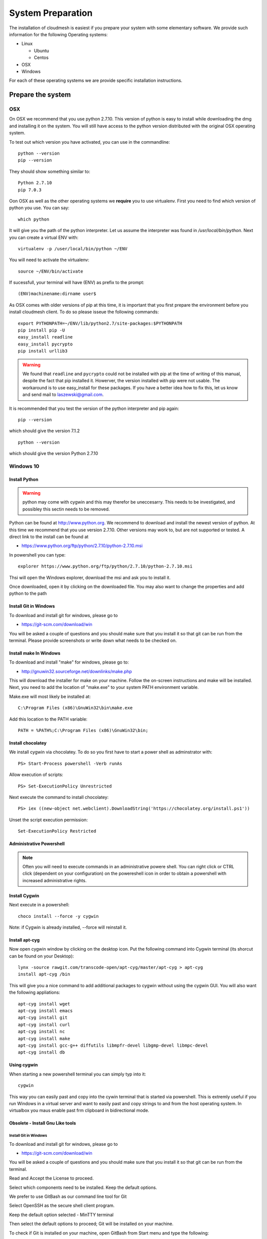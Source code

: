 System Preparation
===================

The installation of cloudmesh is easiest if you prepare your system with
some elementary
software. We provide such information for the following Operating systems:

* Linux

  * Ubuntu
  * Centos
    
* OSX
* Windows

For each of these operating systems we are provide specific
installation instructions.

Prepare the system
------------------

OSX
^^^

On OSX we recommend that you use python 2.7.10. This version of python
is easy to install while downloading the dmg and installing it on the
system. You will still have access to the python version distributed
with the original OSX operating system.

To test out which version you have activated, you can use in the
commandline::

  python --version
  pip --version

They should show something similar to::

  Python 2.7.10
  pip 7.0.3

Oon OSX as well as the other operating systems we **require** you to
use virtualenv. First you need to find which version of python you
use. You can say::

  which python

It will give you the path of the python interpreter. Let us assume the
interpreter was found in `/usr/local/bin/python`.  Next you can create
a virtual ENV with::

  virtualenv -p /user/local/bin/python ~/ENV

You will need to activate the virtualenv::

  source ~/ENV/bin/activate

If sucessfull, your terminal will have (ENV) as prefix to the prompt::

  (ENV)machinename:dirname user$

As OSX comes with older versions of pip at this time, it is important
that you first prepare the environment before you install cloudmesh
client. To do so please isseue the following commands::

   
   export PYTHONPATH=~/ENV/lib/python2.7/site-packages:$PYTHONPATH
   pip install pip -U
   easy_install readline
   easy_install pycrypto
   pip install urllib3

.. warning:: We found that ``readline`` and ``pycrypto`` could not be
	  installed with pip at the time of writing of this manual,
	  despite the fact that pip installed it. Howerver, the
	  version installed with pip were not usable. The workaround
	  is to use easy_install for these packages. If you have a
	  better idea how to fix this, let us know and send mail to
	  laszewski@gmail.com.

It is recommended that you test the version of the python interpreter
and pip again::
   
   pip --version

which should give the version 7.1.2
   
::

   python --version


which should give the version Python 2.7.10


.. _windows-install:


Windows 10
^^^^^^^^^^^^^^^^^^^^^^^^^^^^^^^^^^^^^^^^^^^^^^^^^^^^^^^^^^^^^^^^^^^^^^

Install Python
~~~~~~~~~~~~~~~~~~~~~~~~~~~~~~~~~~~~~~~~~~~~~~~~~~~~~~~~~~~~~~~~~~~~~~

.. warning:: python may come with cygwin and this may therefor be
	     uneccesarry. This needs to be investigated, and possibley
	     this sectin needs to be removed.
	     
Python can be found at http://www.python.org. We recommend to download
and install the newest version of python. At this time we recommend
that you use version 2.7.10. Other versions may work to, but are not
supported or tested. A direct link to the install can be found at

* https://www.python.org/ftp/python/2.7.10/python-2.7.10.msi

In powershell you can type::

  explorer https://www.python.org/ftp/python/2.7.10/python-2.7.10.msi

Thsi will open the Windows explorer, download the msi and ask you to
install it.

Once downloaded, open it by clicking on the downloaded file. You may
also want to change the properties and add python to the path

Install Git in Windows
~~~~~~~~~~~~~~~~~~~~~~~~~~~~~~~~~~~~~~~~~~~~~~~~~~~~~~~~~~~~~~~~~~~~~~

To download and install git for windows, please go to

* https://git-scm.com/download/win

.. todo:: check if this is the right way to do so

You will be asked a couple of questions and you should make sure that
you install it so that git can be run from the terminal. Please
provide screenshots or write down what needs to be checked on.

.. image:: images/git_setup/git_setup.png

Install make In Windows
~~~~~~~~~~~~~~~~~~~~~~~~~~~~~~~~~~~~~~~~~~~~~~~~~~~~~~~~~~~~~~~~~~~~~~

To download and install "make" for windows, please go to:

* http://gnuwin32.sourceforge.net/downlinks/make.php

This will download the installer for make on your machine. Follow the
on-screen instructions and make will be installed. Next, you need to
add the location of "make.exe" to your system PATH environment variable.

Make.exe will most likely be installed at::

  C:\Program Files (x86)\GnuWin32\bin\make.exe

Add this location to the PATH variable::

  PATH = %PATH%;C:\Program Files (x86)\GnuWin32\bin;


Install chocolatey
~~~~~~~~~~~~~~~~~~~~~~~~~~~~~~~~~~~~~~~~~~~~~~~~~~~~~~~~~~~~~~~~~~~~~~

We install cygwin via chocolatey. To do so you first have to start a
power shell as adminstrator with::

  PS> Start-Process powershell -Verb runAs

Allow execution of scripts::

  PS> Set-ExecutionPolicy Unrestricted
  
Next execute the command to install chocolatey::
  
  PS> iex ((new-object net.webclient).DownloadString('https://chocolatey.org/install.ps1'))
  
Unset the script execution permission::
  
  Set-ExecutionPolicy Restricted

Administrative Powershell
~~~~~~~~~~~~~~~~~~~~~~~~~~~~~~~~~~~~~~~~~~~~~~~~~~~~~~~~~~~~~~~~~~~~~~
.. note:: Often you will need to execute commands in an administrative powere
	  shell. You can right click or CTRL click (dependent on your
	  configuration) on the powereshell icon in order to obtain a powershell
	  with increased administrative rights. 
  
Install Cygwin
~~~~~~~~~~~~~~~~~~~~~~~~~~~~~~~~~~~~~~~~~~~~~~~~~~~~~~~~~~~~~~~~~~~~~~
  
Next execute in a powershell::
  
  choco install --force -y cygwin 
 
Note: if Cygwin is already installed, --force will reinstall it.

Install apt-cyg
~~~~~~~~~~~~~~~~~~~~~~~~~~~~~~~~~~~~~~~~~~~~~~~~~~~~~~~~~~~~~~~~~~~~~~

Now open cygwin window by clicking on the desktop icon. Put the
following command into Cygwin terminal (its shorcut can be found on
your Desktop)::
  
  lynx -source rawgit.com/transcode-open/apt-cyg/master/apt-cyg > apt-cyg
  install apt-cyg /bin

This will give you a nice command to add additional packages to cygwin
without using the cygwin GUI. You will also want the following appliations::

  apt-cyg install wget
  apt-cyg install emacs
  apt-cyg install git
  apt-cyg install curl
  apt-cyg install nc
  apt-cyg install make
  apt-cyg install gcc-g++ diffutils libmpfr-devel libgmp-devel libmpc-devel
  apt-cyg install db

Using cygwin
~~~~~~~~~~~~~~~~~~~~~~~~~~~~~~~~~~~~~~~~~~~~~~~~~~~~~~~~~~~~~~~~~~~~~~

When starting a new powershell terminal you can simply typ into it::

  cygwin

This way you can easily past and copy into the cywin terminal that is
started via powershell. This is extremly useful if you run Windows in
a virtual server and want to easily past and copy strings to and from
the host operating system. In virtualbox you maus enable past frm
clipboard in bidirectional mode.


Obsolete - Install Gnu Like tools 
~~~~~~~~~~~~~~~~~~~~~~~~~~~~~~~~~~~~~~~~~~~~~~~~~~~~~~~~~~~~~~~~~~~~~~

Install Git in Windows
""""""""""""""""""""""""""""""""""""""""""""""""""""""""""""""""""""""

To download and install git for windows, please go to

* https://git-scm.com/download/win

You will be asked a couple of questions and you should make sure that
you install it so that git can be run from the terminal.

.. image:: images/git_setup/git_setup.png

Read and Accept the License to proceed.

.. image:: images/git_setup/git_setup_license.png

Select which components need to be installed. Keep the default options.

.. image:: images/git_setup/git_setup_components.png

We prefer to use GitBash as our command line tool for Git

.. image:: images/git_setup/git_setup_path.png

Select OpenSSH as the secure shell client program.

.. image:: images/git_setup/git_setup_ssh.png

Keep the default option selected - MinTTY terminal

.. image:: images/git_setup/git_setup_terminal.png

Then select the default options to proceed; Git will be installed on your machine.

To check if Git is installed on your machine, open GitBash from Start menu
and type the following::

  git --version

This should return git version 2.5.0.windows.1

Install make In Windows
""""""""""""""""""""""""""""""""""""""""""""""""""""""""""""""""""""""

To download and install "make" for windows, please go to:

* http://gnuwin32.sourceforge.net/downlinks/make.php

This will download the installer for make on your machine. Follow the
on-screen instructions and make will be installed.

.. image:: images/make_setup/make_setup.png

Read and Accept the License to proceed.

.. image:: images/make_setup/make_setup_license.png

Select which components need to be installed. Keep the default options.

.. image:: images/make_setup/make_setup_components.png

Select path where make is to be installed on your machine.

.. image:: images/make_setup/make_setup_dest.png

Then select the default options to proceed; Make will be installed on your machine.

Next, you need to add the location of "make.exe" to your system PATH environment variable.

Make.exe will most likely be installed at::

  C:\Program Files (x86)\GnuWin32\bin\make.exe

Add this location to the PATH variable::

  PATH = %PATH%;C:\Program Files (x86)\GnuWin32\bin;

